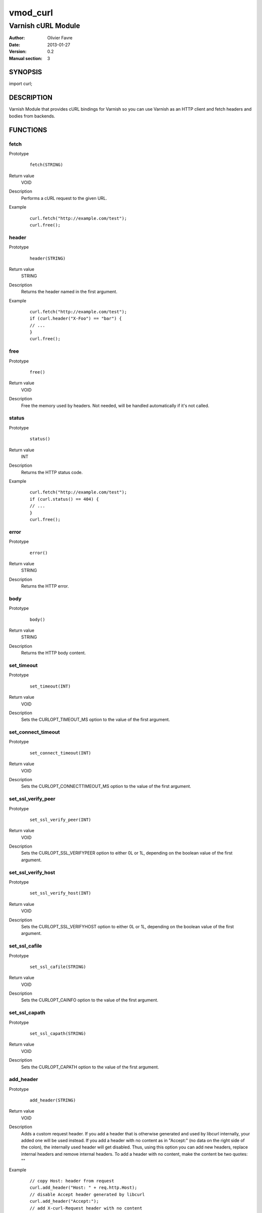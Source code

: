 =========
vmod_curl
=========

-------------------
Varnish cURL Module
-------------------

:Author: Olivier Favre
:Date: 2013-01-27
:Version: 0.2
:Manual section: 3

SYNOPSIS
========

import curl;

DESCRIPTION
===========

Varnish Module that provides cURL bindings for Varnish so you can use
Varnish as an HTTP client and fetch headers and bodies from backends.

FUNCTIONS
=========

fetch
-----

Prototype
        ::

                fetch(STRING)
Return value
        VOID
Description
        Performs a cURL request to the given URL.
Example
        ::

                curl.fetch("http://example.com/test");
                curl.free();

header
------

Prototype
        ::

                header(STRING)
Return value
        STRING
Description
        Returns the header named in the first argument.
Example
        ::

                curl.fetch("http://example.com/test");
                if (curl.header("X-Foo") == "bar") {
                // ...
                }
                curl.free();

free
----

Prototype
        ::

                free()
Return value
        VOID
Description
        Free the memory used by headers.
        Not needed, will be handled automatically if it's not called.

status
------

Prototype
        ::

                status()
Return value
        INT
Description
        Returns the HTTP status code.
Example
        ::

                curl.fetch("http://example.com/test");
                if (curl.status() == 404) {
                // ...
                }
                curl.free();

error
-----

Prototype
        ::

                error()
Return value
        STRING
Description
        Returns the HTTP error.

body
----

Prototype
        ::

                body()
Return value
        STRING
Description
        Returns the HTTP body content.

set_timeout
-----------

Prototype
        ::

                set_timeout(INT)
Return value
        VOID
Description
        Sets the CURLOPT_TIMEOUT_MS option to the value of the first argument.

set_connect_timeout
-------------------

Prototype
        ::

                set_connect_timeout(INT)
Return value
        VOID
Description
        Sets the CURLOPT_CONNECTTIMEOUT_MS option to the value of the first argument.

set_ssl_verify_peer
-------------------

Prototype
        ::

                set_ssl_verify_peer(INT)
Return value
        VOID
Description
        Sets the CURLOPT_SSL_VERIFYPEER option to either 0L or 1L, depending on the boolean value of the first argument.

set_ssl_verify_host
-------------------

Prototype
        ::

                set_ssl_verify_host(INT)
Return value
        VOID
Description
        Sets the CURLOPT_SSL_VERIFYHOST option to either 0L or 1L, depending on the boolean value of the first argument.

set_ssl_cafile
--------------

Prototype
        ::

                set_ssl_cafile(STRING)
Return value
        VOID
Description
        Sets the CURLOPT_CAINFO option to the value of the first argument.

set_ssl_capath
--------------

Prototype
        ::

                set_ssl_capath(STRING)
Return value
        VOID
Description
        Sets the CURLOPT_CAPATH option to the value of the first argument.

add_header
----------

Prototype
        ::

                add_header(STRING)
Return value
        VOID
Description
        Adds a custom request header.
        If you add a header that is otherwise generated and used by libcurl
        internally, your added one will be used instead. If you add a header
        with no content as in "Accept:" (no data on the right side of the
        colon), the internally used header will get disabled. Thus, using this
        option you can add new headers, replace internal headers and remove
        internal headers. To add a header with no content, make the content be
        two quotes: ""
Example
        ::

                // copy Host: header from request
                curl.add_header("Host: " + req.http.Host);
                // disable Accept header generated by libcurl
                curl.add_header("Accept:");
                // add X-curl-Request header with no content
                curl.add_header("X-curl-Request: " + curl.unescape("%22%22"));

unset_header
------------

Prototype
        ::

                unset_header(STRING)
Return value
        VOID
Description
        Removes custom request header fields matching the given header name.
        Only headers added by add_header() are removed.
Example
        ::

                curl.unset_header("Host");

escape
------

Prototype
        ::

                escape(STRING)
Return value
        STRING
Description
        URL encodes the given string.

unescape
--------

Prototype
        ::

                unescape(STRING)
Return value
        STRING
Description
        URL decodes the given string.

INSTALLATION
============

The source tree is based on autotools to configure the building, and
does also have the necessary bits in place to do functional unit tests
using the varnishtest tool.

Usage::

 ./configure VARNISHSRC=DIR [VMODDIR=DIR]

`VARNISHSRC` is the directory of the Varnish source tree for which to
compile your vmod. Both the `VARNISHSRC` and `VARNISHSRC/include`
will be added to the include search paths for your module.

Optionally you can also set the vmod install directory by adding
`VMODDIR=DIR` (defaults to the pkg-config discovered directory from your
Varnish installation).

Make targets:

* make - builds the vmod
* make install - installs your vmod in `VMODDIR`
* make check - runs the unit tests in ``src/tests/*.vtc``

Note that some of the test cases /will/ and should fail at the time being.

In your VCL you could then use this vmod along the following lines::
        
        import curl;

        sub vcl_recv {
                if (req.http.X-Curl) {
                        curl.fetch(req.http.X-Curl);
                        if (curl.status() != 200) {
                                return (error);
                        }
                }
                // ...
        }

HISTORY
=======

0.2: More stuff!

0.1: Initial version.

BUGS
====

None.

COPYRIGHT
=========

Development of this VMOD has been sponsored by the Norwegian company
Aspiro Music AS for usage on their WiMP music streaming service.

This document is licensed under the same license as the
libvmod-curl project. See LICENSE for details.

* Copyright (c) 2011 Varnish Software
